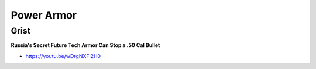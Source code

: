 .. _8f8cunleQE:

=======================================
Power Armor
=======================================

Grist
=======================================

**Russia's Secret Future Tech Armor Can Stop a .50 Cal Bullet**

- https://youtu.be/wDrgNXFl2H0
